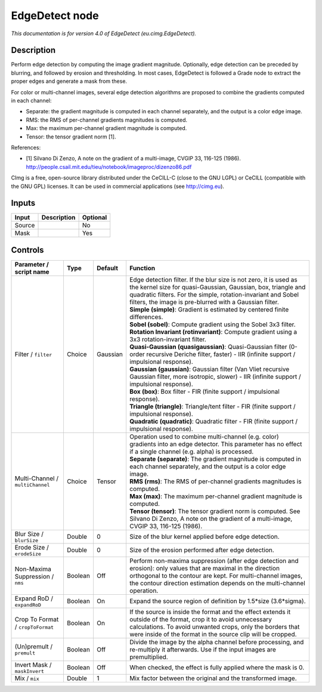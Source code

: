 .. _eu.cimg.EdgeDetect:

.. raw:: html

   <!-- Do not edit this file! It is generated automatically by Natron itself. -->

EdgeDetect node
===============

|pluginIcon| 

*This documentation is for version 4.0 of EdgeDetect (eu.cimg.EdgeDetect).*

Description
-----------

Perform edge detection by computing the image gradient magnitude. Optionally, edge detection can be preceded by blurring, and followed by erosion and thresholding. In most cases, EdgeDetect is followed a Grade node to extract the proper edges and generate a mask from these.

For color or multi-channel images, several edge detection algorithms are proposed to combine the gradients computed in each channel:

- Separate: the gradient magnitude is computed in each channel separately, and the output is a color edge image.

- RMS: the RMS of per-channel gradients magnitudes is computed.

- Max: the maximum per-channel gradient magnitude is computed.

- Tensor: the tensor gradient norm [1].

References:

- [1] Silvano Di Zenzo, A note on the gradient of a multi-image, CVGIP 33, 116-125 (1986). http://people.csail.mit.edu/tieu/notebook/imageproc/dizenzo86.pdf

CImg is a free, open-source library distributed under the CeCILL-C (close to the GNU LGPL) or CeCILL (compatible with the GNU GPL) licenses. It can be used in commercial applications (see http://cimg.eu).

Inputs
------

+--------+-------------+----------+
| Input  | Description | Optional |
+========+=============+==========+
| Source |             | No       |
+--------+-------------+----------+
| Mask   |             | Yes      |
+--------+-------------+----------+

Controls
--------

.. tabularcolumns:: |>{\raggedright}p{0.2\columnwidth}|>{\raggedright}p{0.06\columnwidth}|>{\raggedright}p{0.07\columnwidth}|p{0.63\columnwidth}|

.. cssclass:: longtable

+-----------------------------------+---------+----------+----------------------------------------------------------------------------------------------------------------------------------------------------------------------------------------------------------------------------------------------------------------+
| Parameter / script name           | Type    | Default  | Function                                                                                                                                                                                                                                                       |
+===================================+=========+==========+================================================================================================================================================================================================================================================================+
| Filter / ``filter``               | Choice  | Gaussian | | Edge detection filter. If the blur size is not zero, it is used as the kernel size for quasi-Gaussian, Gaussian, box, triangle and quadratic filters. For the simple, rotation-invariant and Sobel filters, the image is pre-blurred with a Gaussian filter. |
|                                   |         |          | | **Simple (simple)**: Gradient is estimated by centered finite differences.                                                                                                                                                                                   |
|                                   |         |          | | **Sobel (sobel)**: Compute gradient using the Sobel 3x3 filter.                                                                                                                                                                                              |
|                                   |         |          | | **Rotation Invariant (rotinvariant)**: Compute gradient using a 3x3 rotation-invariant filter.                                                                                                                                                               |
|                                   |         |          | | **Quasi-Gaussian (quasigaussian)**: Quasi-Gaussian filter (0-order recursive Deriche filter, faster) - IIR (infinite support / impulsional response).                                                                                                        |
|                                   |         |          | | **Gaussian (gaussian)**: Gaussian filter (Van Vliet recursive Gaussian filter, more isotropic, slower) - IIR (infinite support / impulsional response).                                                                                                      |
|                                   |         |          | | **Box (box)**: Box filter - FIR (finite support / impulsional response).                                                                                                                                                                                     |
|                                   |         |          | | **Triangle (triangle)**: Triangle/tent filter - FIR (finite support / impulsional response).                                                                                                                                                                 |
|                                   |         |          | | **Quadratic (quadratic)**: Quadratic filter - FIR (finite support / impulsional response).                                                                                                                                                                   |
+-----------------------------------+---------+----------+----------------------------------------------------------------------------------------------------------------------------------------------------------------------------------------------------------------------------------------------------------------+
| Multi-Channel / ``multiChannel``  | Choice  | Tensor   | | Operation used to combine multi-channel (e.g. color) gradients into an edge detector. This parameter has no effect if a single channel (e.g. alpha) is processed.                                                                                            |
|                                   |         |          | | **Separate (separate)**: The gradient magnitude is computed in each channel separately, and the output is a color edge image.                                                                                                                                |
|                                   |         |          | | **RMS (rms)**: The RMS of per-channel gradients magnitudes is computed.                                                                                                                                                                                      |
|                                   |         |          | | **Max (max)**: The maximum per-channel gradient magnitude is computed.                                                                                                                                                                                       |
|                                   |         |          | | **Tensor (tensor)**: The tensor gradient norm is computed. See Silvano Di Zenzo, A note on the gradient of a multi-image, CVGIP 33, 116-125 (1986).                                                                                                          |
+-----------------------------------+---------+----------+----------------------------------------------------------------------------------------------------------------------------------------------------------------------------------------------------------------------------------------------------------------+
| Blur Size / ``blurSize``          | Double  | 0        | Size of the blur kernel applied before edge detection.                                                                                                                                                                                                         |
+-----------------------------------+---------+----------+----------------------------------------------------------------------------------------------------------------------------------------------------------------------------------------------------------------------------------------------------------------+
| Erode Size / ``erodeSize``        | Double  | 0        | Size of the erosion performed after edge detection.                                                                                                                                                                                                            |
+-----------------------------------+---------+----------+----------------------------------------------------------------------------------------------------------------------------------------------------------------------------------------------------------------------------------------------------------------+
| Non-Maxima Suppression / ``nms``  | Boolean | Off      | Perform non-maxima suppression (after edge detection and erosion): only values that are maximal in the direction orthogonal to the contour are kept. For multi-channel images, the contour direction estimation depends on the multi-channel operation.        |
+-----------------------------------+---------+----------+----------------------------------------------------------------------------------------------------------------------------------------------------------------------------------------------------------------------------------------------------------------+
| Expand RoD / ``expandRoD``        | Boolean | On       | Expand the source region of definition by 1.5*size (3.6*sigma).                                                                                                                                                                                                |
+-----------------------------------+---------+----------+----------------------------------------------------------------------------------------------------------------------------------------------------------------------------------------------------------------------------------------------------------------+
| Crop To Format / ``cropToFormat`` | Boolean | On       | If the source is inside the format and the effect extends it outside of the format, crop it to avoid unnecessary calculations. To avoid unwanted crops, only the borders that were inside of the format in the source clip will be cropped.                    |
+-----------------------------------+---------+----------+----------------------------------------------------------------------------------------------------------------------------------------------------------------------------------------------------------------------------------------------------------------+
| (Un)premult / ``premult``         | Boolean | Off      | Divide the image by the alpha channel before processing, and re-multiply it afterwards. Use if the input images are premultiplied.                                                                                                                             |
+-----------------------------------+---------+----------+----------------------------------------------------------------------------------------------------------------------------------------------------------------------------------------------------------------------------------------------------------------+
| Invert Mask / ``maskInvert``      | Boolean | Off      | When checked, the effect is fully applied where the mask is 0.                                                                                                                                                                                                 |
+-----------------------------------+---------+----------+----------------------------------------------------------------------------------------------------------------------------------------------------------------------------------------------------------------------------------------------------------------+
| Mix / ``mix``                     | Double  | 1        | Mix factor between the original and the transformed image.                                                                                                                                                                                                     |
+-----------------------------------+---------+----------+----------------------------------------------------------------------------------------------------------------------------------------------------------------------------------------------------------------------------------------------------------------+

.. |pluginIcon| image:: eu.cimg.EdgeDetect.png
   :width: 10.0%
